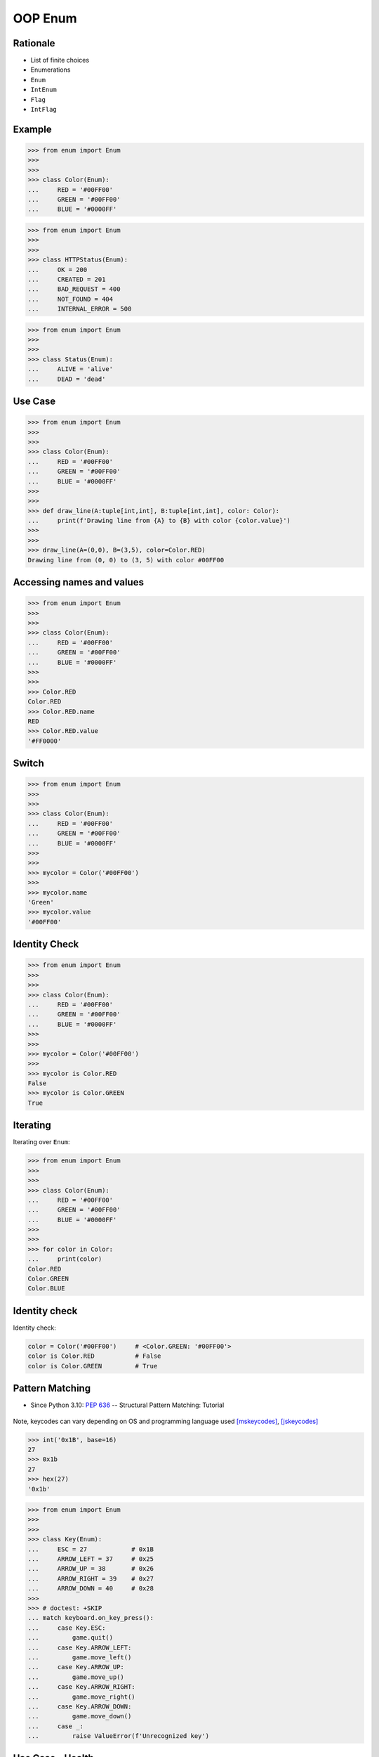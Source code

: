 OOP Enum
========


Rationale
---------
* List of finite choices
* Enumerations
* ``Enum``
* ``IntEnum``
* ``Flag``
* ``IntFlag``


Example
-------
>>> from enum import Enum
>>>
>>>
>>> class Color(Enum):
...     RED = '#00FF00'
...     GREEN = '#00FF00'
...     BLUE = '#0000FF'

>>> from enum import Enum
>>>
>>>
>>> class HTTPStatus(Enum):
...     OK = 200
...     CREATED = 201
...     BAD_REQUEST = 400
...     NOT_FOUND = 404
...     INTERNAL_ERROR = 500

>>> from enum import Enum
>>>
>>>
>>> class Status(Enum):
...     ALIVE = 'alive'
...     DEAD = 'dead'


Use Case
--------
>>> from enum import Enum
>>>
>>>
>>> class Color(Enum):
...     RED = '#00FF00'
...     GREEN = '#00FF00'
...     BLUE = '#0000FF'
>>>
>>>
>>> def draw_line(A:tuple[int,int], B:tuple[int,int], color: Color):
...     print(f'Drawing line from {A} to {B} with color {color.value}')
>>>
>>>
>>> draw_line(A=(0,0), B=(3,5), color=Color.RED)
Drawing line from (0, 0) to (3, 5) with color #00FF00


Accessing names and values
--------------------------
>>> from enum import Enum
>>>
>>>
>>> class Color(Enum):
...     RED = '#00FF00'
...     GREEN = '#00FF00'
...     BLUE = '#0000FF'
>>>
>>>
>>> Color.RED
Color.RED
>>> Color.RED.name
RED
>>> Color.RED.value
'#FF0000'


Switch
------
>>> from enum import Enum
>>>
>>>
>>> class Color(Enum):
...     RED = '#00FF00'
...     GREEN = '#00FF00'
...     BLUE = '#0000FF'
>>>
>>>
>>> mycolor = Color('#00FF00')
>>>
>>> mycolor.name
'Green'
>>> mycolor.value
'#00FF00'


Identity Check
--------------
>>> from enum import Enum
>>>
>>>
>>> class Color(Enum):
...     RED = '#00FF00'
...     GREEN = '#00FF00'
...     BLUE = '#0000FF'
>>>
>>>
>>> mycolor = Color('#00FF00')
>>>
>>> mycolor is Color.RED
False
>>> mycolor is Color.GREEN
True


Iterating
---------
Iterating over ``Enum``:

>>> from enum import Enum
>>>
>>>
>>> class Color(Enum):
...     RED = '#00FF00'
...     GREEN = '#00FF00'
...     BLUE = '#0000FF'
>>>
>>>
>>> for color in Color:
...     print(color)
Color.RED
Color.GREEN
Color.BLUE


Identity check
--------------
Identity check:

.. code-block:: python

    color = Color('#00FF00')     # <Color.GREEN: '#00FF00'>
    color is Color.RED           # False
    color is Color.GREEN         # True


Pattern Matching
----------------
* Since Python 3.10: :pep:`636` -- Structural Pattern Matching: Tutorial

.. figure:: img/oop-enum-keycodes1.png
.. figure:: img/oop-enum-keycodes2.png

Note, keycodes can vary depending on OS and programming language used [mskeycodes]_, [jskeycodes]_

>>> int('0x1B', base=16)
27
>>> 0x1b
27
>>> hex(27)
'0x1b'

>>> from enum import Enum
>>>
>>>
>>> class Key(Enum):
...     ESC = 27            # 0x1B
...     ARROW_LEFT = 37     # 0x25
...     ARROW_UP = 38       # 0x26
...     ARROW_RIGHT = 39    # 0x27
...     ARROW_DOWN = 40     # 0x28
>>>
>>> # doctest: +SKIP
... match keyboard.on_key_press():
...     case Key.ESC:
...         game.quit()
...     case Key.ARROW_LEFT:
...         game.move_left()
...     case Key.ARROW_UP:
...         game.move_up()
...     case Key.ARROW_RIGHT:
...         game.move_right()
...     case Key.ARROW_DOWN:
...         game.move_down()
...     case _:
...         raise ValueError(f'Unrecognized key')


Use Case - Health
-----------------
>>> from enum import Enum
>>>
>>>
>>> class Status(Enum):
...     FULL_HEALTH = 100
...     DEAD = 0
>>>
>>>
>>> hit_points = 100
>>> status = Status(hit_points)
>>> print(status)
Status.FULL_HEALTH
>>>
>>>
>>> hit_points = 0
>>> status = Status(hit_points)
>>> print(status)
Status.DEAD


Use Case - Permission
---------------------
* ``r`` - read
* ``w`` - write
* ``x`` - execute
* ``rwx`` - read, write, execute; 0b111 == 0o7
* ``rw-`` - read, write; 0b110 == 0o6
* ``r-x`` - read, execute; 0b101 == 0o5
* ``r--`` - read only; 0b100 == 0o4
* ``rwxr-xr--`` - user=(read,write,execute); group=(read,execute); others=(read)

* https://docs.python.org/3/library/os.html#os.stat

>>> from enum import Enum
>>> from pathlib import Path
>>>
>>>
>>> class Permission(Enum):
...     READ_WRITE_EXECUTE = 0b111
...     READ_WRITE = 0b110
...     READ_EXECUTE = 0b101
...     READ = 0b100
...     WRITE_EXECUTE = 0b011
...     WRITE = 0b010
...     EXECUTE = 0b001
...     NONE = 0b000
>>>
>>> file = Path('_temporary.txt')
>>> file.touch()
>>> file.stat()  # doctest: +SKIP
os.stat_result(st_mode=33188, st_ino=98480473, st_dev=16777220, st_nlink=1, st_uid=501, st_gid=20, st_size=0, st_atime=1624458230, st_mtime=1624458230, st_ctime=1624458230)
>>>
>>> permissions = file.stat().st_mode
>>> decimal = int(permissions)
>>> octal = oct(permissions)
>>> binary = bin(permissions)
>>> print(f'{decimal=}, {octal=}, {binary}')
decimal=33188, octal='0o100644', 0b1000000110100100
>>>
>>> *_, user, group, others = oct(permissions)
>>> print(f'{user=} {group=} {others=}')
user='6' group='4' others='4'
>>>
>>> Permission(int(user))
<Permission.READ_WRITE: 6>
>>>
>>> Permission(int(group))
<Permission.READ: 4>
>>>
>>> Permission(int(others))
<Permission.READ: 4>
>>> file.unlink()


Use Case - Drivers
------------------
>>> from enum import IntEnum
>>>
>>>
>>> class IndexDrives(IntEnum):
...     ControlWord = 0x6040
...     StatusWord = 0x6041
...     OperationMode = 0x6060


Assignments
-----------
.. todo:: Create assignments


References
----------
.. [mskeycodes] https://docs.microsoft.com/en-us/windows/win32/inputdev/virtual-key-codes?redirectedfrom=MSDN

.. [jskeycodes] https://www.cambiaresearch.com/articles/15/javascript-char-codes-key-codes
